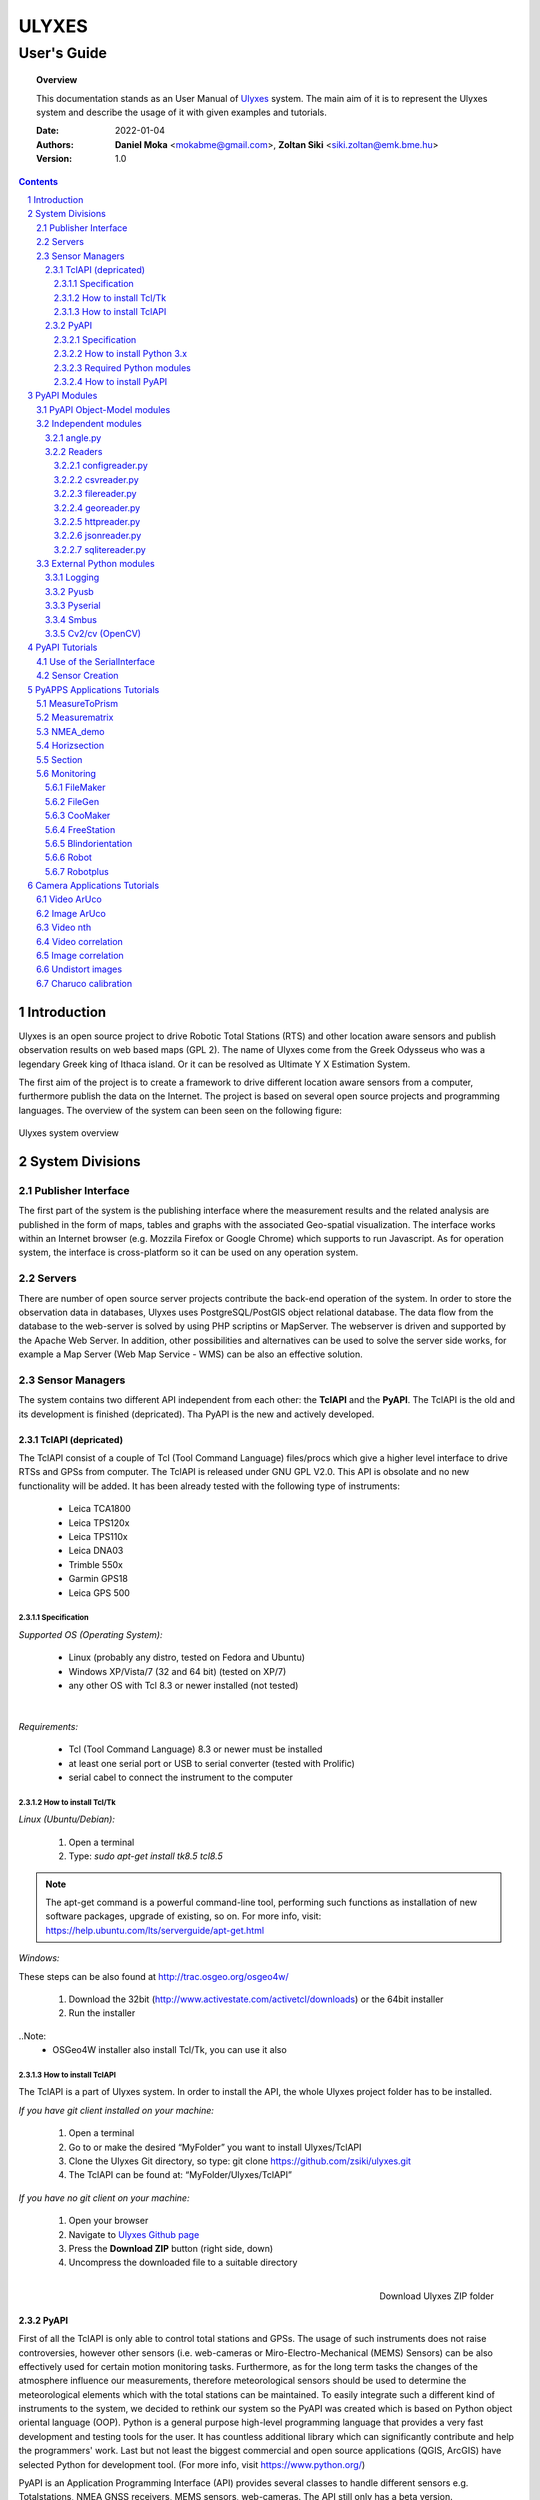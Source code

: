 .. ulyxes_user_documentation

######
ULYXES
######
User's Guide
------------


.. topic:: Overview

    This documentation stands as an User Manual of `Ulyxes <http://www.agt.bme.hu/ulyxes/>`_ system. The main aim of it is to represent the Ulyxes system and describe the usage of it with given examples and tutorials.



    :Date: 2022-01-04
    :Authors: **Daniel Moka** <mokabme@gmail.com>, **Zoltan Siki** <siki.zoltan@emk.bme.hu>
    :Version: 1.0


.. contents:: 
    :depth: 5

.. sectnum::

.. raw:: LaTeX

   \newpage


Introduction
############

Ulyxes is an open source project to drive Robotic Total Stations (RTS) and
other location aware sensors and publish observation results on web based maps 
(GPL 2). The name of Ulyxes come from the Greek Odysseus who was a legendary
Greek king of Ithaca island. Or it can be resolved as Ultimate Y X Estimation
System.

The first aim of the project is to create a framework to drive different 
location aware sensors from a computer, furthermore publish the data on the
Internet. The project is based on several open source projects and programming
languages. The overview of the system can been seen on the following figure:

.. figure:: img/ulyxes_overview.png
    :align: center
    :scale: 74
    :alt: Overview Ulyxes

    Ulyxes system overview

System Divisions
################

Publisher Interface
*******************

The first part of the system is the publishing interface where the measurement
results and the related analysis are published in the form of maps, tables and 
graphs with the associated Geo-spatial visualization. The interface works within
an Internet browser (e.g. Mozzila Firefox or Google Chrome) which supports to
run Javascript. As for operation system, the interface is cross-platform so it
can be used on any operation system.

Servers
*******

There are number of open source server projects contribute the back-end
operation of the system. In order to store the observation data in databases,
Ulyxes uses PostgreSQL/PostGIS object relational database. The data flow from 
the database to the web-server is solved by using PHP scriptins or MapServer. 
The webserver is driven and supported by the Apache Web Server. In addition, 
other possibilities and alternatives can be used to solve the server side works,
for example a Map Server (Web Map Service - WMS) can be also an effective 
solution.


Sensor Managers
***************

The system contains two different API independent from each other: the 
**TclAPI** and the **PyAPI**. The TclAPI is the old and its development is 
finished (depricated). Tha PyAPI is the new and actively developed.

TclAPI (depricated)
===================

The TclAPI consist of a couple of Tcl (Tool Command Language) files/procs which
give a higher level interface to drive RTSs and GPSs from computer. The TclAPI 
is released under GNU GPL V2.0. This API is obsolate and no new functionality
will be added. It has been already tested with the following type of
instruments:

    * Leica TCA1800 
    * Leica TPS120x
    * Leica TPS110x 
    * Leica DNA03 
    * Trimble 550x 
    * Garmin GPS18 
    * Leica GPS 500 

Specification
^^^^^^^^^^^^^

*Supported OS (Operating System):*

    * Linux (probably any distro, tested on Fedora and Ubuntu) 
    * Windows XP/Vista/7 (32 and 64 bit) (tested on XP/7) 
    * any other OS with Tcl 8.3 or newer installed (not tested)

|

*Requirements:*

    * Tcl (Tool Command Language) 8.3 or newer must be installed 
    * at least one serial port or USB to serial converter (tested with Prolific)
    * serial cabel to connect the instrument to the computer 

How to install Tcl/Tk
^^^^^^^^^^^^^^^^^^^^^

*Linux (Ubuntu/Debian):*

    1. Open a terminal
    2. Type: *sudo apt-get install tk8.5 tcl8.5* 

.. note::  The apt-get command is a powerful command-line tool, performing such functions as installation of new software packages, upgrade of existing, so on. For more info, visit: https://help.ubuntu.com/lts/serverguide/apt-get.html

*Windows:*

These steps can be also found at http://trac.osgeo.org/osgeo4w/

    1. Download the 32bit (http://www.activestate.com/activetcl/downloads) or 
       the 64bit installer
    2. Run the installer

..Note:
    * OSGeo4W installer also install Tcl/Tk, you can use it also

How to install TclAPI
^^^^^^^^^^^^^^^^^^^^^

The TclAPI is a part of Ulyxes system. In order to install the API, the whole Ulyxes project folder has to be installed.

*If you have git client installed on your machine:*

    1. Open a terminal
    2. Go to or make the desired “MyFolder” you want to install Ulyxes/TclAPI
    3. Clone the Ulyxes Git directory, so type: git clone https://github.com/zsiki/ulyxes.git
    4. The TclAPI can be found at: “MyFolder/Ulyxes/TclAPI”


*If you have no git client on your machine:*

    #. Open your browser
    #. Navigate to `Ulyxes Github page <https://github.com/zsiki/ulyxes>`_ 
    #. Press the **Download ZIP** button (right side, down)
    #. Uncompress the downloaded file to a suitable directory

.. figure:: img/uly_git.png
    :align: right
    :width: 195px
    :height: 140px
    :scale: 330
    :alt: Overview Ulyxes

    Download Ulyxes ZIP folder

PyAPI
=====

First of all the TclAPI is only able to control total stations and GPSs. The
usage of such instruments does not raise controversies, however other sensors
(i.e. web-cameras or Miro-Electro-Mechanical (MEMS) Sensors) can be also 
effectively used for certain motion monitoring tasks. Furthermore, as for the 
long term tasks the changes of the atmosphere influence our measurements, 
therefore meteorological sensors should be used to determine the meteorological 
elements which with the total stations can be maintained. To easily integrate 
such a different kind of instruments to the system, we decided to rethink our 
system so the PyAPI was created which is based on Python object oriental
language (OOP). Python is a general purpose high-level programming language
that provides a very fast development and testing tools for the user. It has 
countless additional library which can significantly contribute and help the 
programmers' work. Last but not least the biggest commercial and open source 
applications (QGIS, ArcGIS) have selected Python for development tool. (For 
more info, visit https://www.python.org/)

PyAPI is an Application Programming Interface (API) provides several classes to
handle different sensors e.g. Totalstations, NMEA GNSS receivers, MEMS sensors,
web-cameras. The API still only has a beta version.

Specification
^^^^^^^^^^^^^

*Supported OS (Operating System):*

    * Linux (probably any distro, tested on Fedora, Ubuntu, Raspbian) 
    * Windows XP/Vista/7/8/10 (32 and 64 bit) (tested on XP/7/10) 
    * any other OS with Python 2.7.x/3.x installed (not tested)

*Requirements:*

    * Python 2.7.x/3.x
    * at least one serial port or USB to serial converter (tested with Prolific)
    * serial cabel to connect the instrument to the computer 
    * I2C interface for MEMS (Raspberry PI)

How to install Python 3.x
^^^^^^^^^^^^^^^^^^^^^^^^^

See: https://realpython.com/installing-python/

Required Python modules
^^^^^^^^^^^^^^^^^^^^^^^

*Standard modules*:

    * datetime
    * json
    * logging
    * math
    * os
    * re
    * socket
    * sys
    * tempfile
    * time
    * urllib
    * xml.etree.ElementTree
    
*Extra modules*:

    * pyserial
	* pybluez
    * smbus
    * sqlite3
    * wifi 
    * numpy
    * opencv

*External dependencies*:
    * GNU Gama
	* sqlite3, spatialite-bin
    * PostgreSQL

How to install PyAPI
^^^^^^^^^^^^^^^^^^^^

The PyAPI is a part of Ulyxes system. In order to install the API, the whole Ulyxes project folder has to be installed.

*Linux*

    1. Open a terminal
    2. Go to or make the desired “MyFolder” you want to install Ulyxes/PyAPI
    3. Clone the Ulyxes Git directory, so type: git clone https://github.com/zsiki/ulyxes.git
    4. The PyAPI can be found at: “MyFolder/Ulyxes/PyAPI”

*Windows*

    1. Go to https://github.com/zsiki/ulyxes.git Ulyxes Git website 
    2. On the website, you can find a “Download ZIP” button at the bottom right part
    3. The downloaded Ulyxes directory will contain the PyAPI



PyAPI Modules
#############

(For more detailed information and sources codes about modules of PyAPI, please visit the `official developer documentation <http://www.agt.bme.hu/ulyxes/pyapi_doc/>`_ of PyAPI  )

.. figure:: img/abstraction.png
    :align: center
    :alt: Overview Ulyxes

    Sensor Abstraction

|

*There are three groups of modules used by PyAPI:*

PyAPI Object-Model modules
**************************

The first group consist of modules which build up the logical model between sensors, interfaces and the writer.

Independent modules
*******************

angle.py
========

This module stands for storing angle value of numbers in radian internally. Using this class the angle conversions can be easily done. 

|

Supported angle units:

    * RAD  radians (e.g. 1.54678432)
    * DMS sexagesimal (Degree-Minit-Second, e.g. 123-54-24)
    * DEG decimal degree (e.g. 25.87659)
    * GON gradian whole circle is 400g (e.g. 387.7857)
    * NMEA ddmm.mmmm used in NMEA sentences (e.g. 47.338765)
    * PDEG pseudo sexagesimal (e.g. 156.2745 = 156-27-45)
    * SEC sexagesimal seconds
    * MIL mills the whole circle is 6400 mills

|

.. code:: python

    #Create Angle object with the given value and unit
    a1 = Angle("152-23-45", "DMS")
    #Convert a1 "angle" object to supported units
    for u in ['RAD', 'DMS', 'GON', 'NMEA', 'DEG', 'PDEG', 'MIL']:
        print (a1.GetAngle(u))


Readers
=======

reader.py is the base class for all readers (virtual).

configreader.py
^^^^^^^^^^^^^^^

TODO

csvreader.py
^^^^^^^^^^^^

Class to read csv file, first line must contain field names.
Default separator is semicolon (;).

.. code:: python

    # create a csvreader object
    cr = CsvReader('test', 'test.csv')
    # load the whole file into a list
    lines = cr.Load()

filereader.py
^^^^^^^^^^^^^

Class to read file. It is mostly used as a base class for other readers
loading information from file.

.. code:: python
    
    # create a filereader object
    fr = FileReader('test', 'test.txt')
    # read and print the next line
    print (fr.GetNext())

georeader.py
^^^^^^^^^^^^

Class to read GeoEasy geo or coo files. Data are loaded into a list of
dictionaries. Possible keys in dictionaries:

* station - station ID
* ih - instrument height
* code - additional textual information to point
* id - target ID
* th - target height
* hz - horizontal direction
* v - zenith angle
* distance - slope distance
* hd - horizontal distance
* pc - prism constant
* north - north coordinate
* east - east coordinate
* elev - elevation
* datetime - date and time of observation
* faces - number of faces

Creating a new GeoReader instance a file name and a filter can be specified.
The filter is a list of the keys above. Only those lines are kept where all
filter keys are present. One can use a filter to load only 3D points from
the coordinate list.

.. code:: python
    
	# load 3D points from a GeoEasy coo file
	g = GeoReader(fname='your_file.coo', filt=['east', 'north', 'elev'])
	m = g.Load()	# load 3D points
	print(m)

httpreader.py
^^^^^^^^^^^^^

Read data from a remote web server using HTTP protocol and server side service
for POST/GET requests.

TODO

jsonreader.py
^^^^^^^^^^^^^

TODO

sqlitereader.py
^^^^^^^^^^^^^^^

Load coordinates or observations from a spatialite database.
TODO

External Python modules
***********************

Logging
=======
This module defines functions and classes which implement a flexible event
logging system for applications and libraries.

For more information, please visit the `official Logging documentation <https://docs.python.org/2/library/logging.html>`_.

Pyusb
=====
The PyUSB module provides for Python easy access to the host machine's Universal Serial Bus (USB) system.

For more information, please visit the `official PyUSB Github page <https://github.com/walac/pyusb>`_.

Pyserial
========
This module encapsulates the access for the serial port. It provides backends
for Python running on Windows, Linux, BSD (possibly any POSIX compliant system),
Jython and IronPython (.NET and Mono).

For more information, please visit the `official PySerial documentation <http://pyserial.sourceforge.net/pyserial.html#overview>`_.

Smbus
=====

TODO

Cv2/cv (OpenCV)
===============

OpenCV (Open Source Computer Vision Library: http://opencv.org) is an
open-source BSD-licensed library that includes several hundreds of computer
vision algorithms.

For more information, please visit the `official OpenCV documentation <http://docs.opencv.org/modules/core/doc/intro.html>`_.


PyAPI Tutorials
###############

Most of the Python modules contain a unit test part at the end (after
the if __name__ == "__main__":). These are also usage examples.

Use of the SerialInterface
**************************

The SearialIface class can be used alone to drive an instrument through the
serial chanel or as a building block of an Instrument instance.

.. code:: python

    from serialiface import SerialIface
    si = SerialIface('test', 'COM1')
    si.Send('%R1Q,9028:0,0,0')
    %R1P,0,0:

Sensor Creation
***************

All the sensors (instruments) are inherited from the Instrument virtual base 
class. A sensor consists of three building blocks:

* measure unit
* interface (communication)
* writer (saving observed data), optional

.. code:: python

    import logging
	from leicatps1200 import LeicaTPS1200
	from serialiface import SerialIface
    from echowriter import EchoWriter
    logging.getLogger().setLevel(logging.DEBUG)
    mu = LeicaTPS1200()
    iface = SerialIface("rs-232", "/dev/ttyUSB0")
    wrt = EchoWriter()
    ts = TotalStation("Leica", mu, iface, wrt)
    ts.SetEDMMode(ts.measureUnit.edmModes['RLSTANDARD'])
    ts.Move(Angle(90, 'DEG'), Angle(85, 'DEG'))
    ts.Measure()
    print (ts.GetMeasure())

PyAPPS Applications Tutorials
#############################

MeasureToPrism
**************

Repeated robotic totalstation observations to a single (slowly moving) point. 
It has several modes:

* 0 - determine horizontal movement of a point using reflectorless (RL) EDM
* 1 - determine movement ofa slowly moving prism
* 2 - determine vertical movement of a prims (supposing horizontal distance not changed
* 3 - determine vertical movement of a moving prism on a car/machine, we suppose horizontal distance is not changed
* 4 - determine 3D movement of a moving prism
* 5 - measure if prism stop moving for few seconds (stop and go) obsevations

Command line parameters:

* Sensor type 1100/1800/1200
* Mode 0-5
* EDM mode FAST/STANDARD
* serial port
* output file

Measurematrix
*************

An application to scan a region with given angle steps. Parameters are given in
the command line, the corners of the region are given by targeting manually on 
the points.
Commands line parameters are positional:

# number of horizontal intervals in the region
# number of vertical intervals in the region
# sensor (total station) type
# serial port
# output file

After starting the program the user have to target on the lower left corner of 
the region and the upper right corner of the region. The automatic observations
are started then. If no output file given the observations are written to the 
standard output.

NMEA_demo
*********

A simple demo application to read NMEA GGA sentences from GNSS receiver in an
infinite loop.

Horizsection
************

Scan horizontally around the total station with a given angle step in one or more
horizontal sections.

.. code:: text

    usage: horizsection.py [-h] [-l LOG] [--level LEVEL] [--format FORMAT]
                           [--step STEP] [--type TYPE] [--east EAST]
                           [--north NORTH] [--elev ELEV] [-p PORT]
                           [--start START] [--top TOP] [--max MAX] [--tmax TMAX]
                           [--tol TOL] [--iter ITER] [--heights HEIGHTS]
                           [--wrt WRT]

    optional arguments:
      -h, --help            show this help message and exit
      -l LOG, --log LOG     Logfile name "stdout" for screen output
      --level LEVEL         Log level
      --format FORMAT       Log format
      --step STEP           Angle step in section
      --type TYPE           Total station type
      --east EAST           Station east
      --north NORTH         Station north
      --elev ELEV           Station elevation
      -p PORT, --port PORT  Communication port
      --start START         Horizontal start direction
      --top TOP             Horizontal start direction at top
      --max MAX             Max angle
      --tmax TMAX           Max angle at top
      --tol TOL             Height tolerance
      --iter ITER           Max iteration to find section
      --heights HEIGHTS     list of elevations for more sections
      --wrt WRT             Output file

Parameters can be passed in a JSON file.

After heights parameter more value can be given. The range of the sections is given
by angles. START defines the horizontal direction of first section, MAX is the angle
range of section to the rigth from the START. TOP and TMAX are the same for the last
section. Horozsection will interpolate between these values for other sections.

Section
*******

Scan in an arbitrary plain aroun the total station with a given angle step.

Monitoring
**********

This block consist of several apps to solve simple tasks for monitoring.

- *filemaker* creates an input file for monitoring using manual targeting (obsolate use coomaker instead)
- *filegen* creates an input file for monitoring from coordinates automaticly
- *coomaker* creates a GeoEasy format input file for monitoring using manual targeting
- *blindorientation* searches for a prism from a known station and calculates orientation angle
- *freestation* calculates station coordinates and orientation using GNU gama
- *robot* makes automatic observation using a file from FileMaker or FileGen (obsolate use robotplus instead)
- *robotplus* complex monitoring application using FileGen, Blindorientation, FreeStation and Robot

FileMaker
=========

*This application is obsolate, use coomaker.*
It is a simple interactive app to create input file for monitoring observations.
First set up the total station on a known point and set the orientation.

Usage: filemaker.py output_file [sensor] [serial_port]

Start the application. Two types of output files can be generated, CSV dump 
(.dmp) or GeoEasy (.geo) file.
First it will prompt for the id of the station and the station coordinates.

For each target points the id and mode must be entered.

Target modes:

- ATR*n* use automatic targeting, n is prism type id (1/2/3/...)
- PR*n* prism with manual targeting
- RL reflectorless distance with manual targeting
- RLA automatic reflectorless ditance measurement to given direction
- OR orientation direction, manual targeting, no distance

.. NOTE::
   Generated output file cannot be used for Blindorientation because
   distance missing!

FileGen
=======

A simple application to create input observations file for robot.py or robotplus.py. 
The input is a coordinate list in GeoEasy coo or CSV format. The output is a 
GeoEasy geo or DMP file with bearings, zenith angles and distances from
the station to the points in the coordinate list.

Usage: filegen.py input_coo_file output_obs_file station_id instrument_height

Tha station_id is optional, if not given the first point in the coordinate list
is considered as the station. Instrument height is also optional, the default
value is 0.

CooMaker
========

A simple application to create coordinate and observation data for robot.py
or robotplus.py. User have to set up and orient the total station on the 
station and observe targets.

Usage: coomaker.py output_file sensor port

- output file: two files are created with the same name extensions .geo/.coo
- sensor: total station type 1100/1800/1200/5500
- port: serial port e.g. COM1 or /dev/ttyUSB0

Further data are given at the prompt of the program.

FreeStation
===========

An application to calculate free station from observations and coordinates.
A least squares estimation is used based on GNU gama.
It is used by robotplus application but can be used as a standalone application using CLI.

Usage: freestation.py input_file gama-local_path

- input_file: this parameter defines a pair of files observations and coordinates, two types are accepted dmp + cvs or geo + coo. See GeoEasy documentation for dmp, geo, coo formats. Csv file must have four columns: point_id, easting, northing, elevation.
- gama-local_path: path to gama-local program

Blindorientation
================

This apllication tries to solve orientation. It searches for prisms.
First tries if a prism is in the view of telescope using Automatic Target Recognition (ATR).
If a target found it checks the distance and the zenith angle to find the 
target in the coordinate list and set the orientation angle on the 
instrument.

If no target found in the actial view it rotates the instrument to the first 
target supposing oriented instrument and set the orientation angle.

Finally it starts search using Power Search if it is available on the total 
station or starts a long searching algorithm.

Robot
=====

*This application is obsolate, please use robotplus.*
Sample application of Ulyxes PyAPI to measure a serie of points.

Usage: robot.py input_file output_file sensor port retry delay met met_addr met_par

Positional command line parameters:

- input_file: input file with directions .geo or .dmp
- output_file: output file with observations default stdout
- sensor: tcra1103/1100/tca1800/1800/tps1201/1200, default 1200
- port: serial port, default COM1
- retry: number of retry if target not found, default 3
- delay: delay between retries default 0
- met: name of met sensor BMP180/webmet, default None
- met_addr address of met sensor, i2c addres for BMP180 or internet address of webmet service
- met_par: parameters for webmet sensor

Input file is a GeoEasy geo file or a dmp (can be created by filemaker.py
or filegen.py).
Sample geo file::

    {2 S2} {3 0.0}                                   # station id & istrumnt h.
    {5 2} {7 6.283145} {8 1.120836} {4 PR0} {112 2}  # target id, hz, v, code,
    {5 T1} {7 2.022707} {8 1.542995} {4 RL} {112 2}  # number of faces
    {5 3} {7 3.001701} {8 1.611722} {4 OR} {112 2}
    {5 T2} {7 3.006678} {8 1.550763} {4 ATR1} {112 2}
    {5 4} {7 3.145645} {8 1.610680} {4 PR2} {112 2}
    {5 1} {7 6.002123} {8 1.172376} {4 PR} {112 2}
    {5 9} {7 6.235123} {8 1.178538} {4 RLA} {112 2}

    instead of code=4 you can define prism constant using code=20
    prism constant units are meter

Sample dmp file::

    station; id; hz; v; code;faces
    S2;2;6.283145;1.120836;PR0;2
    S2;T1;2.022707;1.542995;RL;2
    S2;3;3.001701;1.611722;OR;2
    S2;T2;3.006678;1.550763;ATR1;2
    S2;4;3.145645;1.610680;PR2;2
    S2;1;6.002123;1.172376;PR;2

Codes describe target type:

- ATRn: prism and automatic targeting, n referes to prism type 0/1/2/3/4/5/6/7 round/mini/tape/360/user1/user2/user3/360 mini
- ATR-n: prims and automatictargeting but wait for a keypress to measure
- PRn: prism, n referes to prism type 0/1/2/3/4/5/6/7 round/mini/tape/360/user1/user2/user3/360 mini, manual targeting
- RL: refrectorless observation, manual targeting
- RLA: reflectorless observation (automatic)
- OR: do not measure distance (orientation), manual targeting

In case of PR/RL/OR the program stops and the user have to aim at the target

Robotplus
=========

RobotPlus is the most comprehensive application. It is based on FileGen, 
BlindOrientation, FreeStation and Robot applications.
Besides the total station metheorological sensors are also supported.

There are so many parameters to this aplication that a JSON configuration 
file is applied to describe parameters.

The whole process consists of the following steps:

# Load JSON configuration file
# Generate the observations from the input coordinate list (using FileGen)
# Orientate total station (usinf BlindOrientation)
# Make observations to the reference/fix points (using Robot)
# Calculate station coordinates and precise orientation (using FreeStation)
# Make observations to the monitoring points and store data

During the process a log file is written, the log level DEBUG/INFO/WARNING/ERROR/FATAL can be set in the JSON config.

Usage: robotplus.py config.json

- config.json: JSON file describing parameters

There are several parameters in a config file, most parameters are optional.
Parameters:

- log_file: path to log file, file must exist!
- log_level: 10/20/30/40/50 for DEBUG/INFO/WARNING/ERROR/FATAL
- log_format: format string for log (default: "%(asctime)s %(levelname)s:%(message)s"), optional
- station_type: 1100/1200/1800
- station_id: pont id for the station
- station_height: instrument height above point, optional (default: 0)
- station_coo_limit: limitation for station coordinate change from free station (default 0.01 m), optional
- orientation_limit: distance limit for orientation to identify a target (default 0.1 m)
- faces: number of faces to measure (first face left for all pointt then face right) (default 1)
- face_coo_limit: maximum difference for face left and face right coords (m) (default: 0.01 m)
- face_dir_limit: maximum difference for face left and face right angle (rad) (default 0.0029 60")
- face_dist_limit: maximum difference for face left and face right dist (m) (default 0.01 m)
- directfaces: number of faces to measure (face left and right are measured directly) (default 1)
- avg_faces: 1/0 calculate average for faces of monitoring points and store only average/do not calculate average store individual faces, default: 1
- fix_list: list of fix points to calculate station coordinates, optional (default: empty)
- mon_list: list of monitoring points to measure, optional (default: empty)
- max_try: maximum trying to measure a point, optional (default: 3)
- delay_try: delay between tries, optional (default: 0)
- dir_limit: angle limit for false direction in radians (default 0.015. 5')
- dist_limit: distance limit for false direction in meters (default 0.1 m)
- port: serial port to use (e.g. COM1 or /dev/ttyS0 or /dev/ttyUSB0)
- coo_rd: source to get coordinates from
- coo_wr: target to send coordinates to
- obs_wr: target to send observations to
- met_wr: target to send meteorological observations to, optional (default: no output)
- inf_wr: target to send general information to
- decimals: number of decimals in output (coords and distances), optional (default: 4)
- gama_path: path to GNU Gama executable, optional (default: empty, no adjustment)
- stdev_angle: standard deviation of angle measurement (arc seconds), optional (default: 1)
- stdev_dist: additive tag for standard deviation of distance measurement (mm), optional (default: 1)
- stdev_dist1: multiplicative tag for standard deviation of distance measurement (mm), optional (default: 1.5)
- dimension: dimension of stored points (1D/2D/3D), optional (default: 3)
- probability: probability for data snooping, optional (default: 0.95)
- blunders: data snooping on/off 1/0, optional (default: 1)
- met: met sensor name WEBMET/BMP180/SENSEHAT, optional default None
- met_addr: URL to webmet data, optional (default: empty)
- met_par: parameters to webmet service, optional (default: empty)

Sample config file::

	{ "log_file": "/home/siki/ulyxes/data/rp103.log",
	  "log_level": 10,
	  "station_type": "1200",
	  "station_id": "103",
	  "station_height": 0.369,
	  "station_coo_limit": 0.1,
	  "orientation_limit": 0.05,
	  "faces": 1,
	  "directfaces": 1,
	  "fix_list": ["601", "603", "605", "607"],
	  "mon_list": ["602", "604", "606", "608", "601", "603", "605", "607"],
	  "max_try": 3,
	  "delay_try": 0,
	  "dir_limit": 0.015,
	  "port": "/dev/ttyUSB0",
	  "coo_rd": "/home/siki/ulyxes/data/labor.coo",
	  "coo_wr": "/home/siki/ulyxes/data/labor_out.coo",
	  "obs_wr": "/home/siki/ulyxes/data/labor_obs.geo",
	  "met_wr": "",
	  "inf_wr": "/home/siki/ulyxes/data/labor_inf.csv",
	  "decimals": 4,
	  "gama_path": "/home/siki/gama-2.07/bin/gama-local",
	  "stdev_angle": 1,
	  "stdev_dist": 1,
	  "stdev_dist1": 1.5,
	  "dimension": 3,
	  "probability": 0.95,
	  "blunders": 0
	}

To start robotplus from cron a simple shell script should be created::

    cd /home/your_name/ulyxes/pyapps
    python3 robotplus.py path_to_your_json_config


Camera Applications Tutorials
#############################

Video ArUco
***********

Find ArUco markers in recorded video or in webcam video stream.

.. code::

    usage: video_aruco.py [-h] [-f FPS] [-d DICT] [-c CODE] [--debug DEBUG]
                          [--delay DELAY] [-m CALIBRATION] [-s SIZE] [--hist]
                          [--lchanel] [--clip CLIP] [--tile TILE] [-o OUTPUT]
                          [-i IMG_PATH] [-t IMG_TYPE]
                          file_name

    positional arguments:
      file_name             video file to process or camera ID (e.g. 0)

    options:
      -h, --help            show this help message and exit
      -f FPS, --fps FPS     frame per sec
      -d DICT, --dict DICT  marker dictionary id, default=1 (DICT_4X4_100)
      -c CODE, --code CODE  marker id to search, if not given all found markers
                            are detected
      --debug DEBUG         display every nth frame with marked marker position,
                            default 0 (off)
      --delay DELAY         delay in seconds between frames in debug
      -m CALIBRATION, --calibration CALIBRATION
                            use camera calibration from file for undistort image
                            and pose estimation
      -s SIZE, --size SIZE  marker size for pose extimation, default: 0.28 m
      --hist                Increase image constrast using histogram
      --lchanel             Increase image constrast using histogram on lchanel
                            only
      --clip CLIP           Clip limit for adaptive histogram, use with --hist,
                            default: 3
      --tile TILE           Tile size for adaptive histogram, use with --hist,
                            default: 8
      -o OUTPUT, --output OUTPUT
                            name of output file
      -i IMG_PATH, --img_path IMG_PATH
                            path to save images to
      -t IMG_TYPE, --img_type IMG_TYPE
                            image type to save to, use with --img_path, default
                            png

Use the --fps switch to set the frame per seconds parameter of a recorded video.If you select debug mode, the delay between frames can be set in seconds.
It is highly recommended to calibrate camera (use charuco.py for calibration),
a yaml file should be given after --calibration switch. If the ArUco marker is 
near pependicular to the axis of the camera using --size the change of 
position is converted to metric value in the output file.

--hist, --lchanel, --clip and --tile are used to enhance image quality before
marker detection.

The output file contains the positions of detected ArUco markers with a
time stamp and id of markers. If marker code is given only that marker is 
printed into the output, otherwise all markers are detected and sent to 
output.

The images of the video stream can be saved to jpg or png files using 
--img_path and --img_type.

Sample commands:

.. code::

    python3 video_aruco.py 0

Use first camera, find all 4x4 markers and send the output to standard output.

.. code::

    python3 video_aruco.py --code 5 --dict 99 -m camera_calibration.yaml --fps 30 --hist 1_20220803_100445.h264

Pocess 30 fps recorded video, recornding started at 2022-08-03 10:04:45,
search for 3x3 ArUco marker with id = 5, consider the calibration data from the
camera_calibration.yaml file. Enhance image quality by increasing contrast.

Image ArUco
***********

Find ArUco markers in an image serie.

.. code::

    usage: imgs_aruco.py [-h] [-d DICT] [-c CODE] [--fast] [--debug DEBUG]
                         [--delay DELAY] [-m CALIBRATION] [-s SIZE] [--hist]
                         [--lchanel] [--clip CLIP] [--tile TILE] [-o OUTPUT]
                         file_names [file_names ...]

    positional arguments:
      file_names            image files to process

    options:
      -h, --help            show this help message and exit
      -d DICT, --dict DICT  marker dictionary id, default=1 (DICT_4X4_100)
      -c CODE, --code CODE  marker id to search, if not given first found marker
                            is used
      --debug DEBUG         display every nth frame with marked template position,
                            default 0 (off)
      --delay DELAY         delay in seconds between frames use with debug>0,
                            default 1
      -m CALIBRATION, --calibration CALIBRATION
                            use camera calibration from file
      -s SIZE, --size SIZE  marker size for pose extimation, default: 0.28 m
      --hist                Increase image constrast using histogram
      --lchanel             Increase image constrast using histogram on lchanel
                            only
      --clip CLIP           Clip limit for adaptive histogram, use with --hist,
                            default: 3
      --tile TILE           Tile size for adaptive histogram, use with --hist,
                            default: 8
      -o OUTPUT, --output OUTPUT
                            name of output file

It is very similar to video_aruco, but the images are read from the hard disk.

Video nth
*********

Read video file and write frames to image files.

.. code::

usage: video_nth.py [-h] [-s START] [-f FRAMES] [--steps STEPS] [-t] file_name

positional arguments:
  file_name             video file or input video chanel to process

options:
  -h, --help            show this help message and exit
  -s START, --start START
                        start frame to save from, default 0
  -f FRAMES, --frames FRAMES
                        number of frames to save, default 1
  --steps STEPS         save only every steps-th frame, default 1
  -t, --total           report total frame number, it ignores --start and

Video correlation
*****************

Get positions of a pattern in a video stream.

.. code::

    usage: video_correlation.py [-h] -t TEMPLATE [-f FPS] [-m METHOD] [-r]
                                [--fast] [-d DEBUG] [--delay DELAY]
                                [--calibration CALIBRATION] [-o OUTPUT]
                                [-i IMG_PATH] [--img_type IMG_TYPE]
                                file_name

    positional arguments:
      file_name             video file to process

    options:
      -h, --help            show this help message and exit
      -t TEMPLATE, --template TEMPLATE
                            template image to find in video frames
      -f FPS, --fps FPS     frame per sec
      -m METHOD, --method METHOD
                            method to compare video frame and template,
                            0/1/2/3/4/5 TM_SQDIFF/TM_SQDIFF_NORMED/TM_CCORR/TM_CCO
                            RR_NORMED/CV_TM_CCOEFF/CV_TM_CCOEFF_NORMED, default 5
      -r, --refresh_template
                            refresh template after each frames
      --fast                reduce input image size to double the template
      -d DEBUG, --debug DEBUG
                            display every nth frame with marked template position,
                            default 0 (off)
      --delay DELAY         delay in seconds between frames in debug
      --calibration CALIBRATION
                            use camera calibration from file for undistort image
                            and pose estimation
      -o OUTPUT, --output OUTPUT
                            name of output file
      -i IMG_PATH, --img_path IMG_PATH
                            path to save images to
      --img_type IMG_TYPE   image type to save to, use with --img_path, default
                            png

Image correlation
*****************

Get positions of a pattern in a serie of images.

.. code::

    usage: imgs_correlation.py [-h] -t TEMPLATE [-m METHOD] [-r] [--fast]
                               [-d DEBUG] [--delay DELAY]
                               [--calibration CALIBRATION] [-o OUTPUT]
                               file_names [file_names ...]

    positional arguments:
      file_names            image files to process

    options:
      -h, --help            show this help message and exit
      -t TEMPLATE, --template TEMPLATE
                            template image to find in video frames
      -m METHOD, --method METHOD
                            method to compare video frame and template,
                            0/1/2/3/4/5 TM_SQDIFF/TM_SQDIFF_NORMED/TM_CCORR/TM_CCO
                            RR_NORMED/CV_TM_CCOEFF/CV_TM_CCOEFF_NORMED, default 5
      -r, --refresh_template
                            refresh template after each frames
      --fast                reduce input image size to double the template
      -d DEBUG, --debug DEBUG
                            display every nth frame with marked template position,
                            default 0 (off)
      --delay DELAY         delay in seconds between frames use with debug>0,
                            default 1
      --calibration CALIBRATION
                            use camera calibration from file for undistort image
                            and pose estimation
      -o OUTPUT, --output OUTPUT
                            name of output file

Undistort images
****************

Using camera calibration data make an undistorted copy of images.

.. code::

    Usage: undist.py calibration_yaml image [image] [...]

Charuco calibration
*******************

Find camara calibration parameters from 15-20 images from different
direction of a charuco board.

.. code::

    usage: charuco.py [-h] [-b] [-w WIDTH] [-e HEIGHT] [-c] [-s] [-o OUTPUT]
                      [file_names ...]

    positional arguments:
      file_names            board images from different directions to process or a
                            video file

    options:
      -h, --help            show this help message and exit
      -b, --board           save only board image to charuco.png file
      -w WIDTH, --width WIDTH
                            Width of board, default 5, max 10
      -e HEIGHT, --height HEIGHT
                            Height of board, default 7, max 10
      -c, --camera          use first camera or video file to take photos until
                            enter pressed
      -s, --save            save camera images to file cal0.png, cal1.png if
                            camera is used
      -o OUTPUT, --output OUTPUT
                            output yaml camera calibration data file, default:
                            calibration_matrix.yaml


